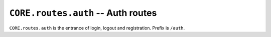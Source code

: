 ===================================
``CORE.routes.auth`` -- Auth routes 
===================================

``CORE.routes.auth`` is the entrance of login, logout and registration.
Prefix is ``/auth``.
    
.. autoflask:: core:app
    :blueprints: auth



